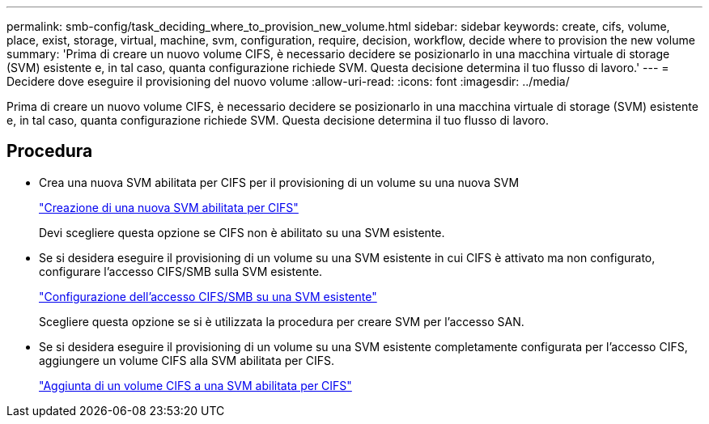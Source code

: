---
permalink: smb-config/task_deciding_where_to_provision_new_volume.html 
sidebar: sidebar 
keywords: create, cifs, volume, place, exist, storage, virtual, machine, svm, configuration, require, decision, workflow, decide where to provision the new volume 
summary: 'Prima di creare un nuovo volume CIFS, è necessario decidere se posizionarlo in una macchina virtuale di storage (SVM) esistente e, in tal caso, quanta configurazione richiede SVM. Questa decisione determina il tuo flusso di lavoro.' 
---
= Decidere dove eseguire il provisioning del nuovo volume
:allow-uri-read: 
:icons: font
:imagesdir: ../media/


[role="lead"]
Prima di creare un nuovo volume CIFS, è necessario decidere se posizionarlo in una macchina virtuale di storage (SVM) esistente e, in tal caso, quanta configurazione richiede SVM. Questa decisione determina il tuo flusso di lavoro.



== Procedura

* Crea una nuova SVM abilitata per CIFS per il provisioning di un volume su una nuova SVM
+
link:task_creating_protocol_enabled_svm.html["Creazione di una nuova SVM abilitata per CIFS"]

+
Devi scegliere questa opzione se CIFS non è abilitato su una SVM esistente.

* Se si desidera eseguire il provisioning di un volume su una SVM esistente in cui CIFS è attivato ma non configurato, configurare l'accesso CIFS/SMB sulla SVM esistente.
+
link:task_configuring_access_to_existing_svm.html["Configurazione dell'accesso CIFS/SMB su una SVM esistente"]

+
Scegliere questa opzione se si è utilizzata la procedura per creare SVM per l'accesso SAN.

* Se si desidera eseguire il provisioning di un volume su una SVM esistente completamente configurata per l'accesso CIFS, aggiungere un volume CIFS alla SVM abilitata per CIFS.
+
link:concept_adding_protocol_volume_to_protocol_enabled_svm.html["Aggiunta di un volume CIFS a una SVM abilitata per CIFS"]


